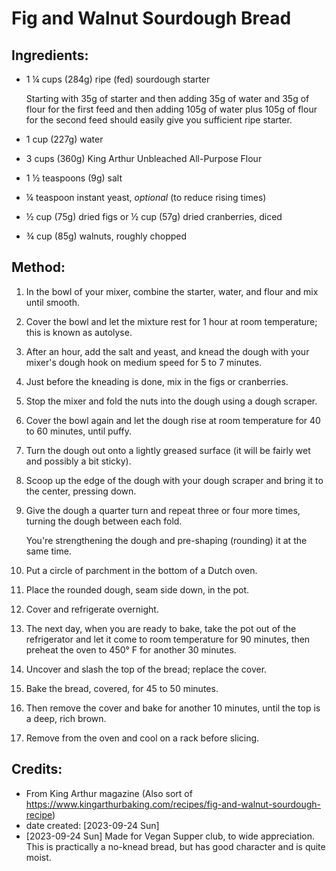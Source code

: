 #+STARTUP: showeverything
* Fig and Walnut Sourdough Bread
** Ingredients:
- 1 ¼ cups (284g) ripe (fed) sourdough starter
   #+begin_note
   Starting with 35g of starter and then adding 35g of water and 35g of flour for the first feed and then adding 105g of water plus 105g of flour for the second feed should easily give you sufficient ripe starter.
   #+end_note
- 1 cup (227g) water
- 3 cups (360g) King Arthur Unbleached All-Purpose Flour
- 1 ½ teaspoons (9g) salt
- ¼ teaspoon instant yeast, /optional/ (to reduce rising times)
- ½ cup (75g) dried figs or ½ cup (57g) dried cranberries, diced
- ¾ cup (85g) walnuts, roughly chopped
** Method:
1. In the bowl of your mixer, combine the starter, water, and flour and mix until smooth.
2. Cover the bowl and let the mixture rest for 1 hour at room temperature; this is known as autolyse.
3. After an hour, add the salt and yeast, and knead the dough with your mixer's dough hook on medium speed for 5 to 7 minutes.
4. Just before the kneading is done, mix in the figs or cranberries.
5. Stop the mixer and fold the nuts into the dough using a dough scraper.
6. Cover the bowl again and let the dough rise at room temperature for 40 to 60 minutes, until puffy.
7. Turn the dough out onto a lightly greased surface (it will be fairly wet and possibly a bit sticky).
8. Scoop up the edge of the dough with your dough scraper and bring it to the center, pressing down.
9. Give the dough a quarter turn and repeat three or four more times, turning the dough between each fold.
   #+begin_tip
   You're strengthening the dough and pre-shaping (rounding) it at the same time.
   #+end_tip
10. Put a circle of parchment in the bottom of a Dutch oven.
11. Place the rounded dough, seam side down, in the pot.
12. Cover and refrigerate overnight.
13. The next day, when you are ready to bake, take the pot out of the refrigerator and let it come to room temperature for 90 minutes, then preheat the oven to 450° F for another 30 minutes.
14. Uncover and slash the top of the bread; replace the cover.
15. Bake the bread, covered, for 45 to 50 minutes.
16. Then remove the cover and bake for another 10 minutes, until the top is a deep, rich brown. 
17. Remove from the oven and cool on a rack before slicing.
** Credits:
- From King Arthur magazine (Also sort of  https://www.kingarthurbaking.com/recipes/fig-and-walnut-sourdough-recipe)
- date created: [2023-09-24 Sun]
- [2023-09-24 Sun] Made for Vegan Supper club, to wide appreciation. This is practically a no-knead bread, but has good character and is quite moist.
